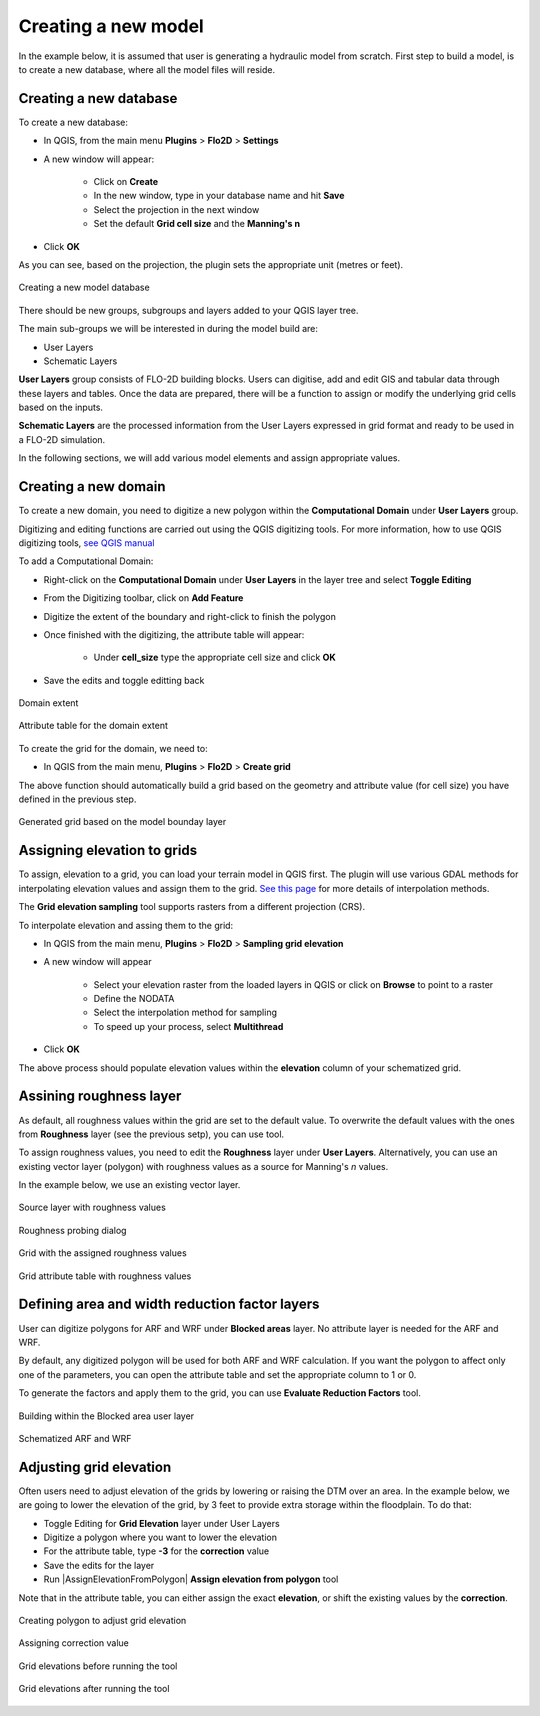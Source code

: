Creating a new model
====================

In the example below, it is assumed that user is generating a hydraulic model from scratch. First step to build a model, is to create a new database, where all the model files will reside.

Creating a new database
-----------------------
To create a new database:

* In QGIS, from the main menu **Plugins** > **Flo2D** > **Settings**
* A new window will appear:

	* Click on **Create**
	* In the new window, type in your database name and hit **Save**
	* Select the projection in the next window
	* Set the default **Grid cell size** and the **Manning's n**

* Click **OK**

As you can see, based on the projection, the plugin sets the appropriate unit (metres or feet).

.. figure:: img/CreateNewModelSettings.png
	:align: center
	:alt: Creating a new model database

	Creating a new model database

There should be new groups, subgroups and layers added to your QGIS layer tree.

The main sub-groups we will be interested in during the model build are:

* User Layers
* Schematic Layers

**User Layers** group consists of FLO-2D building blocks. Users can digitise, add and edit GIS and tabular data through these layers and tables. Once the data are prepared, there will be a function to assign or modify the underlying grid cells based on the inputs.

**Schematic Layers** are the processed information from the User Layers expressed in grid format and ready to be used in a FLO-2D simulation.

In the following sections, we will add various model elements and assign appropriate values.

Creating a new domain
---------------------

To create a new domain, you need to digitize a new polygon within the **Computational Domain** under **User Layers** group.

Digitizing and editing functions are carried out using the QGIS digitizing tools. For more information, how to use QGIS digitizing tools, `see QGIS manual <https://docs.qgis.org/2.14/en/docs/user_manual/working_with_vector/editing_geometry_attributes.html>`_

To add a Computational Domain:

* Right-click on the **Computational Domain** under **User Layers** in the layer tree and select |ToggleEditing| **Toggle Editing**
* From the Digitizing toolbar, click on |AddFeature| **Add Feature**
* Digitize the extent of the boundary and right-click to finish the polygon
* Once finished with the digitizing, the attribute table will appear:

	* Under **cell_size** type the appropriate cell size and click **OK**

* Save the edits and toggle editting back

.. |ToggleEditing| image:: img/mActionToggleEditing.png

.. |AddFeature| image:: img/mActionCapturePolygon.png

.. figure:: img/BoundaryLayerGeom.png
	:align: center
	:alt: Domain extent

	Domain extent

.. figure:: img/BoundarLayerAttrib.png
	:align: center
	:alt: Attribute table for the domain extent

	Attribute table for the domain extent

To create the grid for the domain, we need to:

* In QGIS from the main menu, **Plugins** > **Flo2D** > |CreateGrid| **Create grid**

The above function should automatically build a grid based on the geometry and attribute value (for cell size) you have defined in the previous step.

.. |CreateGrid| image:: img/create_grid.png

.. figure:: img/BoundaryLayerGrid.png
	:align: center
	:alt: Generated grid based on the model bounday layer

	Generated grid based on the model bounday layer


Assigning elevation to grids
----------------------------

To assign, elevation to a grid, you can load your terrain model in QGIS first. The plugin will use various GDAL methods for interpolating elevation values and assign them to the grid. `See this page <http://gdal.org/gdalwarp.html>`_ for more details of interpolation methods.

The **Grid elevation sampling** tool supports rasters from a different projection (CRS).

To interpolate elevation and assing them to the grid:

* In QGIS from the main menu, **Plugins** > **Flo2D**  > |SampleElev| **Sampling grid elevation**
* A new window will appear

	* Select your elevation raster from the loaded layers in QGIS or click on **Browse** to point to a raster
	* Define the NODATA
	* Select the interpolation method for sampling
	* To speed up your process, select **Multithread**
* Click **OK**

The above process should populate elevation values within the **elevation** column of your schematized grid.


.. |SampleElev| image:: img/sample_elev.png


Assining roughness layer
-----------------------

As default, all roughness values within the grid are set to the default value. To overwrite the default values with the ones from **Roughness** layer (see the previous setp), you can use  |SampleManning| tool.

To assign roughness values, you need to edit the **Roughness** layer under **User Layers**. Alternatively, you can use an existing vector layer (polygon) with roughness values as a source for Manning's *n* values.

In the example below, we use an existing vector layer.

.. |SampleManning| image:: img/sample_manning.png

.. figure:: img/RoughnessGeom.png
	:align: center
	:alt: Source layer with roughness values

	Source layer with roughness values

.. figure:: img/ProbeN.png
	:align: center
	:alt: Roughness probing dialog

	Roughness probing dialog


.. figure:: img/RoughnessGrid.png
	:align: center
	:alt: Grid with the assigned roughness values

	Grid with the assigned roughness values


.. figure:: img/BoundaryGridAttrib.png
	:align: center
	:alt: Grid attribute table with roughness values

	Grid attribute table with roughness values

Defining area and width reduction factor layers
-----------------------------------------------
User can digitize polygons for ARF and WRF under **Blocked areas** layer. No attribute layer is needed for the ARF and WRF.

By default, any digitized polygon will be used for both ARF and WRF calculation. If you want the polygon to affect only one of the parameters, you can open the attribute table and set the appropriate column to 1 or 0.

To generate the factors and apply them to the grid, you can use |awfarf| **Evaluate Reduction Factors** tool.

.. |awfarf| image:: img/eval_arfwrf.png

.. figure:: img/ArfWrfUserLayer.png
	:align: center
	:alt: Building within the Blocked area user layer

	Building within the Blocked area user layer

.. figure:: img/ArfWrfSchematicLayer.png
	:align: center
	:alt: Schematized ARF and WRF

	Schematized ARF and WRF

Adjusting grid elevation
------------------------
Often users need to adjust elevation of the grids by lowering or raising the DTM over an area. In the example below, we are going to lower the elevation of the grid, by 3 feet to provide extra storage within the floodplain. To do that:

- Toggle Editing for **Grid Elevation** layer under User Layers
- Digitize a polygon where you want to lower the elevation
- For the attribute table, type **-3** for the **correction** value
- Save the edits for the layer
- Run |AssignElevationFromPolygon| **Assign elevation from polygon** tool

.. |SampleManning| image:: ../../../flo2d/img/sample_elev_polygon.png

Note that in the attribute table, you can either assign the exact **elevation**, or shift the existing values by the **correction**.

.. figure:: img/GridElevationGeom.png
	:align: center
	:alt: Creating polygon to adjust grid elevation

	Creating polygon to adjust grid elevation

.. figure:: img/GridElevationAttrib.png
	:align: center
	:alt: Assigning correction value

	Assigning correction value


.. figure:: img/GridElevationBefore.png
	:align: center
	:alt: Grid elevation before running the tool

	Grid elevations before running the tool

.. figure:: img/GridElevationAfter.png
	:align: center
	:alt: Grid values after running the tool

	Grid elevations after running the tool
